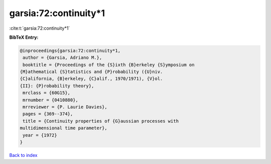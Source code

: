 garsia:72:continuity*1
======================

:cite:t:`garsia:72:continuity*1`

**BibTeX Entry:**

.. code-block:: bibtex

   @inproceedings{garsia:72:continuity*1,
    author = {Garsia, Adriano M.},
    booktitle = {Proceedings of the {S}ixth {B}erkeley {S}ymposium on
   {M}athematical {S}tatistics and {P}robability ({U}niv.
   {C}alifornia, {B}erkeley, {C}alif., 1970/1971), {V}ol.
   {II}: {P}robability theory},
    mrclass = {60G15},
    mrnumber = {0410880},
    mrreviewer = {P. Laurie Davies},
    pages = {369--374},
    title = {Continuity properties of {G}aussian processes with
   multidimensional time parameter},
    year = {1972}
   }

`Back to index <../By-Cite-Keys.html>`__
